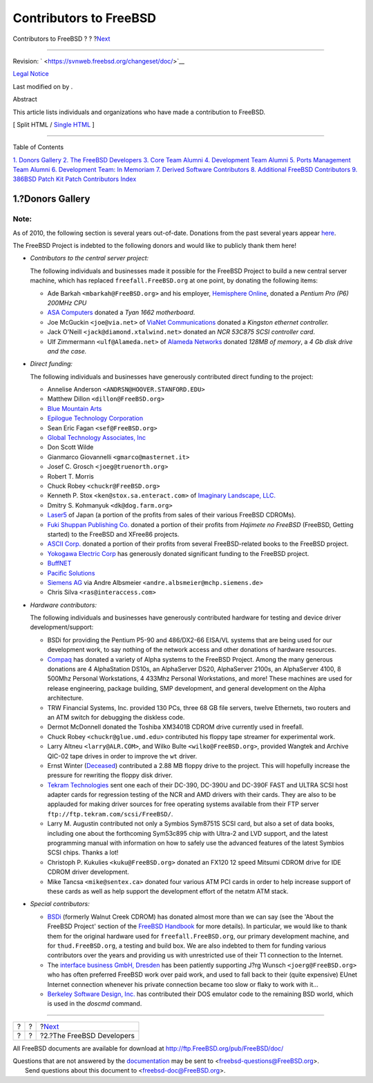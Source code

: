 =======================
Contributors to FreeBSD
=======================

.. raw:: html

   <div class="navheader">

Contributors to FreeBSD
?
?
?\ `Next <staff-committers.html>`__

--------------

.. raw:: html

   </div>

.. raw:: html

   <div class="article" lang="en" lang="en">

.. raw:: html

   <div class="titlepage" xmlns="">

.. raw:: html

   <div>

.. raw:: html

   <div>

.. raw:: html

   </div>

.. raw:: html

   <div>

Revision: ` <https://svnweb.freebsd.org/changeset/doc/>`__

.. raw:: html

   </div>

.. raw:: html

   <div>

`Legal Notice <trademarks.html>`__

.. raw:: html

   </div>

.. raw:: html

   <div>

Last modified on by .

.. raw:: html

   </div>

.. raw:: html

   <div>

.. raw:: html

   <div class="abstract" xmlns="http://www.w3.org/1999/xhtml">

.. raw:: html

   <div class="abstract-title">

Abstract

.. raw:: html

   </div>

This article lists individuals and organizations who have made a
contribution to FreeBSD.

.. raw:: html

   </div>

.. raw:: html

   </div>

.. raw:: html

   </div>

.. raw:: html

   <div class="docformatnavi">

[ Split HTML / `Single HTML <article.html>`__ ]

.. raw:: html

   </div>

--------------

.. raw:: html

   </div>

.. raw:: html

   <div class="toc">

.. raw:: html

   <div class="toc-title">

Table of Contents

.. raw:: html

   </div>

`1. Donors Gallery <index.html#donors>`__
`2. The FreeBSD Developers <staff-committers.html>`__
`3. Core Team Alumni <contrib-corealumni.html>`__
`4. Development Team Alumni <contrib-develalumni.html>`__
`5. Ports Management Team Alumni <contrib-portmgralumni.html>`__
`6. Development Team: In Memoriam <contrib-develinmemoriam.html>`__
`7. Derived Software Contributors <contrib-derived.html>`__
`8. Additional FreeBSD Contributors <contrib-additional.html>`__
`9. 386BSD Patch Kit Patch Contributors <contrib-386bsd.html>`__
`Index <ix01.html>`__

.. raw:: html

   </div>

.. raw:: html

   <div class="sect1">

.. raw:: html

   <div class="titlepage" xmlns="">

.. raw:: html

   <div>

.. raw:: html

   <div>

1.?Donors Gallery
-----------------

.. raw:: html

   </div>

.. raw:: html

   </div>

.. raw:: html

   </div>

.. raw:: html

   <div class="note" xmlns="">

Note:
~~~~~

As of 2010, the following section is several years out-of-date.
Donations from the past several years appear
`here <../../../../donations/donors.html>`__.

.. raw:: html

   </div>

The FreeBSD Project is indebted to the following donors and would like
to publicly thank them here!

.. raw:: html

   <div class="itemizedlist">

-  *Contributors to the central server project:*

   The following individuals and businesses made it possible for the
   FreeBSD Project to build a new central server machine, which has
   replaced ``freefall.FreeBSD.org`` at one point, by donating the
   following items:

   .. raw:: html

      <div class="itemizedlist">

   -  Ade Barkah ``<mbarkah@FreeBSD.org>`` and his employer, `Hemisphere
      Online <http://www.hemi.com/>`__, donated a *Pentium Pro (P6)
      200MHz CPU*

   -  `ASA Computers <http://www.asacomputers.com/>`__ donated a *Tyan
      1662 motherboard*.

   -  Joe McGuckin ``<joe@via.net>`` of `ViaNet
      Communications <http://www.via.net/>`__ donated a *Kingston
      ethernet controller.*

   -  Jack O'Neill ``<jack@diamond.xtalwind.net>`` donated an *NCR
      53C875 SCSI controller card*.

   -  Ulf Zimmermann ``<ulf@Alameda.net>`` of `Alameda
      Networks <http://www.Alameda.net/>`__ donated *128MB of memory*, a
      *4 Gb disk drive and the case.*

   .. raw:: html

      </div>

-  *Direct funding:*

   The following individuals and businesses have generously contributed
   direct funding to the project:

   .. raw:: html

      <div class="itemizedlist">

   -  Annelise Anderson ``<ANDRSN@HOOVER.STANFORD.EDU>``

   -  Matthew Dillon ``<dillon@FreeBSD.org>``

   -  `Blue Mountain Arts <http://www.bluemountain.com/>`__

   -  `Epilogue Technology Corporation <http://www.epilogue.com/>`__

   -  Sean Eric Fagan ``<sef@FreeBSD.org>``

   -  `Global Technology Associates, Inc <http://www.gta.com/>`__

   -  Don Scott Wilde

   -  Gianmarco Giovannelli ``<gmarco@masternet.it>``

   -  Josef C. Grosch ``<joeg@truenorth.org>``

   -  Robert T. Morris

   -  Chuck Robey ``<chuckr@FreeBSD.org>``

   -  Kenneth P. Stox ``<ken@stox.sa.enteract.com>`` of `Imaginary
      Landscape, LLC. <http://www.imagescape.com/>`__

   -  Dmitry S. Kohmanyuk ``<dk@dog.farm.org>``

   -  `Laser5 <http://www.cdrom.co.jp/>`__ of Japan (a portion of the
      profits from sales of their various FreeBSD CDROMs).

   -  `Fuki Shuppan Publishing Co. <http://www.mmjp.or.jp/fuki/>`__
      donated a portion of their profits from *Hajimete no FreeBSD*
      (FreeBSD, Getting started) to the FreeBSD and XFree86 projects.

   -  `ASCII Corp. <http://www.ascii.co.jp/>`__ donated a portion of
      their profits from several FreeBSD-related books to the FreeBSD
      project.

   -  `Yokogawa Electric Corp <http://www.yokogawa.co.jp/>`__ has
      generously donated significant funding to the FreeBSD project.

   -  `BuffNET <http://www.buffnet.net/>`__

   -  `Pacific Solutions <http://www.pacificsolutions.com/>`__

   -  `Siemens AG <http://www.siemens.de/>`__ via Andre Albsmeier
      ``<andre.albsmeier@mchp.siemens.de>``

   -  Chris Silva ``<ras@interaccess.com>``

   .. raw:: html

      </div>

-  *Hardware contributors:*

   The following individuals and businesses have generously contributed
   hardware for testing and device driver development/support:

   .. raw:: html

      <div class="itemizedlist">

   -  BSDi for providing the Pentium P5-90 and 486/DX2-66 EISA/VL
      systems that are being used for our development work, to say
      nothing of the network access and other donations of hardware
      resources.

   -  `Compaq <http://www.compaq.com>`__ has donated a variety of Alpha
      systems to the FreeBSD Project. Among the many generous donations
      are 4 AlphaStation DS10s, an AlphaServer DS20, AlphaServer 2100s,
      an AlphaServer 4100, 8 500Mhz Personal Workstations, 4 433Mhz
      Personal Workstations, and more! These machines are used for
      release engineering, package building, SMP development, and
      general development on the Alpha architecture.

   -  TRW Financial Systems, Inc. provided 130 PCs, three 68 GB file
      servers, twelve Ethernets, two routers and an ATM switch for
      debugging the diskless code.

   -  Dermot McDonnell donated the Toshiba XM3401B CDROM drive currently
      used in freefall.

   -  Chuck Robey ``<chuckr@glue.umd.edu>`` contributed his floppy tape
      streamer for experimental work.

   -  Larry Altneu ``<larry@ALR.COM>``, and Wilko Bulte
      ``<wilko@FreeBSD.org>``, provided Wangtek and Archive QIC-02 tape
      drives in order to improve the ``wt`` driver.

   -  Ernst Winter (`Deceased <http://berklix.org/ewinter/>`__)
      contributed a 2.88 MB floppy drive to the project. This will
      hopefully increase the pressure for rewriting the floppy disk
      driver.

   -  `Tekram Technologies <http://www.tekram.com/>`__ sent one each of
      their DC-390, DC-390U and DC-390F FAST and ULTRA SCSI host adapter
      cards for regression testing of the NCR and AMD drivers with their
      cards. They are also to be applauded for making driver sources for
      free operating systems available from their FTP server
      ``ftp://ftp.tekram.com/scsi/FreeBSD/``.

   -  Larry M. Augustin contributed not only a Symbios Sym8751S SCSI
      card, but also a set of data books, including one about the
      forthcoming Sym53c895 chip with Ultra-2 and LVD support, and the
      latest programming manual with information on how to safely use
      the advanced features of the latest Symbios SCSI chips. Thanks a
      lot!

   -  Christoph P. Kukulies ``<kuku@FreeBSD.org>`` donated an FX120 12
      speed Mitsumi CDROM drive for IDE CDROM driver development.

   -  Mike Tancsa ``<mike@sentex.ca>`` donated four various ATM PCI
      cards in order to help increase support of these cards as well as
      help support the development effort of the netatm ATM stack.

   .. raw:: html

      </div>

-  *Special contributors:*

   .. raw:: html

      <div class="itemizedlist">

   -  `BSDi <http://www.osd.bsdi.com/>`__ (formerly Walnut Creek CDROM)
      has donated almost more than we can say (see the 'About the
      FreeBSD Project' section of the `FreeBSD
      Handbook <../../../../doc/en_US.ISO8859-1/books/handbook/index.html>`__
      for more details). In particular, we would like to thank them for
      the original hardware used for ``freefall.FreeBSD.org``, our
      primary development machine, and for ``thud.FreeBSD.org``, a
      testing and build box. We are also indebted to them for funding
      various contributors over the years and providing us with
      unrestricted use of their T1 connection to the Internet.

   -  The `interface business GmbH,
      Dresden <http://www.interface-business.de/>`__ has been patiently
      supporting J?rg Wunsch ``<joerg@FreeBSD.org>`` who has often
      preferred FreeBSD work over paid work, and used to fall back to
      their (quite expensive) EUnet Internet connection whenever his
      private connection became too slow or flaky to work with it...

   -  `Berkeley Software Design, Inc. <http://www.bsdi.com/>`__ has
      contributed their DOS emulator code to the remaining BSD world,
      which is used in the *doscmd* command.

   .. raw:: html

      </div>

.. raw:: html

   </div>

.. raw:: html

   </div>

.. raw:: html

   </div>

.. raw:: html

   <div class="navfooter">

--------------

+-----+-----+---------------------------------------+
| ?   | ?   | ?\ `Next <staff-committers.html>`__   |
+-----+-----+---------------------------------------+
| ?   | ?   | ?2.?The FreeBSD Developers            |
+-----+-----+---------------------------------------+

.. raw:: html

   </div>

All FreeBSD documents are available for download at
http://ftp.FreeBSD.org/pub/FreeBSD/doc/

| Questions that are not answered by the
  `documentation <http://www.FreeBSD.org/docs.html>`__ may be sent to
  <freebsd-questions@FreeBSD.org\ >.
|  Send questions about this document to <freebsd-doc@FreeBSD.org\ >.
